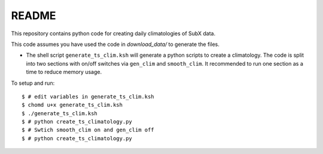README
------

This repository contains python code for creating daily climatologies of SubX data.

This code assumes you have used the code in `download_data/` to generate the files.

- The shell script ``generate_ts_clim.ksh`` will generate a python scripts to create a climatology. The code is split into two sections with on/off switches via ``gen_clim`` and ``smooth_clim``. It recommended to run one section as a time to reduce memory usage. 

To setup and run:

.. parsed-literal:: 
 
    $ # edit variables in generate_ts_clim.ksh
    $ chomd u+x generate_ts_clim.ksh
    $ ./generate_ts_clim.ksh
    $ # python create_ts_climatology.py
    $ # Swtich ``smooth_clim`` on and ``gen_clim`` off
    $ # python create_ts_climatology.py    

.. image:: img/example.png
